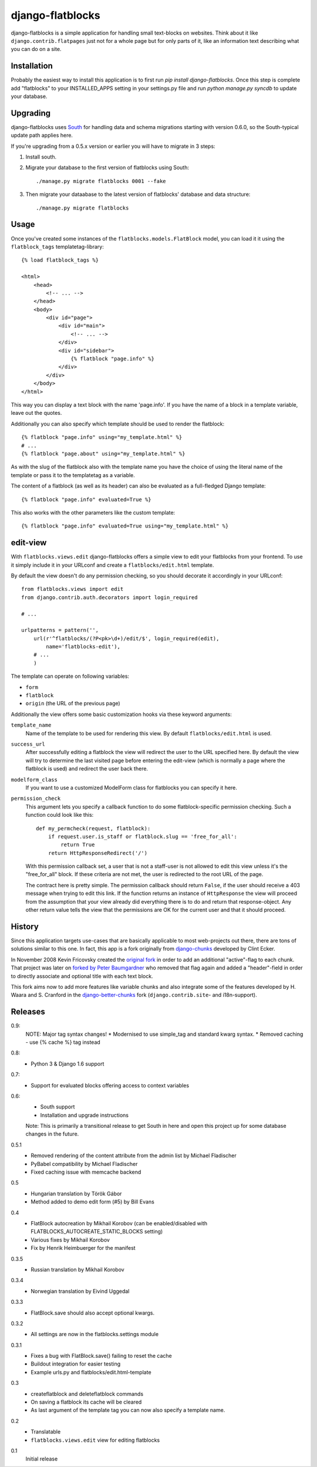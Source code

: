 django-flatblocks
=================

django-flatblocks is a simple application for handling small text-blocks on
websites. Think about it like ``django.contrib.flatpages`` just not for a
whole page but for only parts of it, like an information text describing what
you can do on a site.

Installation
------------

Probably the easiest way to install this application is to first run `pip
install django-flatblocks`.  Once this step is complete add "flatblocks" to
your INSTALLED_APPS setting in your settings.py file and run `python manage.py
syncdb` to update your database.


Upgrading
---------

django-flatblocks uses `South`_ for handling data and schema migrations
starting with version 0.6.0, so the South-typical update path applies here.

If you're upgrading from a 0.5.x version or earlier you will have to migrate
in 3 steps:

1. Install south.

2. Migrate your database to the first version of flatblocks using South::

   ./manage.py migrate flatblocks 0001 --fake

3. Then migrate your dataabase to the latest version of flatblocks' database
   and data structure::

   ./manage.py migrate flatblocks

Usage
------------

Once you've created some instances of the ``flatblocks.models.FlatBlock``
model, you can load it it using the ``flatblock_tags`` templatetag-library::

    {% load flatblock_tags %}

    <html>
        <head>
            <!-- ... -->
        </head>
        <body>
            <div id="page">
                <div id="main">
                    <!-- ... -->
                </div>
                <div id="sidebar">
                    {% flatblock "page.info" %}
                </div>
            </div>
        </body>
    </html>

This way you can display a text block with the name 'page.info'. If you
have the name of a block in a template variable, leave out the quotes.

Additionally you can also specify which template should be used to render the
flatblock::

    {% flatblock "page.info" using="my_template.html" %}
    # ...
    {% flatblock "page.about" using="my_template.html" %}

As with the slug of the flatblock also with the template name you have the
choice of using the literal name of the template or pass it to the templatetag
as a variable.

The content of a flatblock (as well as its header) can also be evaluated as a
full-fledged Django template::

    {% flatblock "page.info" evaluated=True %}

This also works with the other parameters like the custom template::

    {% flatblock "page.info" evaluated=True using="my_template.html" %}


edit-view
---------

With ``flatblocks.views.edit`` django-flatblocks offers a simple view to edit
your flatblocks from your frontend. To use it simply include it in your
URLconf and create a ``flatblocks/edit.html`` template.

By default the view doesn't do any permission checking, so you should decorate
it accordingly in your URLconf::

    from flatblocks.views import edit
    from django.contrib.auth.decorators import login_required

    # ...

    urlpatterns = pattern('',
        url(r'^flatblocks/(?P<pk>\d+)/edit/$', login_required(edit),
            name='flatblocks-edit'),
        # ...
        )

The template can operate on following variables:

* ``form``
* ``flatblock``
* ``origin`` (the URL of the previous page)

Additionally the view offers some basic customization hooks via these keyword
arguments:

``template_name``
    Name of the template to be used for rendering this view. By default
    ``flatblocks/edit.html`` is used.

``success_url``
    After successfully editing a flatblock the view will redirect the user to
    the URL specified here. By default the view will try to determine the last
    visited page before entering the edit-view (which is normally a page where
    the flatblock is used) and redirect the user back there.

``modelform_class``
    If you want to use a customized ModelForm class for flatblocks you can
    specify it here.

``permission_check``
    This argument lets you specify a callback function to do some
    flatblock-specific permission checking. Such a function could look like
    this::

        def my_permcheck(request, flatblock):
            if request.user.is_staff or flatblock.slug == 'free_for_all':
                return True
            return HttpResponseRedirect('/')

    With this permission callback set, a user that is not a staff-user is not
    allowed to edit this view unless it's the "free_for_all" block. If these
    criteria are not met, the user is redirected to the root URL of the page.

    The contract here is pretty simple. The permission callback should return
    ``False``, if the user should receive a 403 message when trying to edit
    this link. If the function returns an instance of ``HttpResponse`` the
    view will proceed from the assumption that your view already did
    everything there is to do and return that response-object. Any other
    return value tells the view that the permissions are OK for the current
    user and that it should proceed.


History
------------

Since this application targets use-cases that are basically applicable to
most web-projects out there, there are tons of solutions similar to this one.
In fact, this app is a fork originally from `django-chunks`_ developed by
Clint Ecker.

In November 2008 Kevin Fricovsky created the `original fork`_ in order to add
an additional "active"-flag to each chunk. That project was later on `forked
by Peter Baumgardner`_ who removed that flag again and added a "header"-field
in order to directly associate and optional title with each text block.

This fork aims now to add more features like variable chunks and also
integrate some of the features developed by H. Waara and S. Cranford in
the `django-better-chunks`_ fork (``django.contrib.site``- and i18n-support).

Releases
--------

0.9:
    NOTE: Major tag syntax changes!
    * Modernised to use simple_tag and standard kwarg syntax.
    * Removed caching - use {% cache %} tag instead

0.8:
    * Python 3 & Django 1.6 support

0.7:
    * Support for evaluated blocks offering access to context variables

0.6:
    * South support
    * Installation and upgrade instructions

    Note: This is primarily a transitional release to get South in here and
    open this project up for some database changes in the future.

0.5.1
    * Removed rendering of the content attribute from the admin list by Michael Fladischer
    * PyBabel compatibility by Michael Fladischer
    * Fixed caching issue with memcache backend

0.5
    * Hungarian translation by Török Gábor
    * Method added to demo edit form (#5) by Bill Evans

0.4
    * FlatBlock autocreation by Mikhail Korobov (can be enabled/disabled
      with FLATBLOCKS\_AUTOCREATE\_STATIC\_BLOCKS setting)
    * Various fixes by Mikhail Korobov
    * Fix by Henrik Heimbuerger for the manifest

0.3.5
    * Russian translation by Mikhail Korobov

0.3.4
    * Norwegian translation by Eivind Uggedal

0.3.3
    * FlatBlock.save should also accept optional kwargs.

0.3.2
    * All settings are now in the flatblocks.settings module

0.3.1
    * Fixes a bug with FlatBlock.save() failing to reset the cache
    * Buildout integration for easier testing
    * Example urls.py and flatblocks/edit.html-template

0.3
    * createflatblock and deleteflatblock commands
    * On saving a flatblock its cache will be cleared
    * As last argument of the template tag you can now also specify a template
      name.
0.2
    * Translatable
    * ``flatblocks.views.edit`` view for editing flatblocks
0.1
    Initial release

.. _`original fork`: http://github.com/howiworkdaily/django-flatblock/
.. _`django-chunks`: http://code.google.com/p/django-chunks/
.. _`django-better-chunks`: http://bitbucket.org/hakanw/django-better-chunks/
.. _`forked by Peter Baumgardner`: http://github.com/lincolnloop/django-flatblock/
.. _`south`: http://south.aeracode.org/
